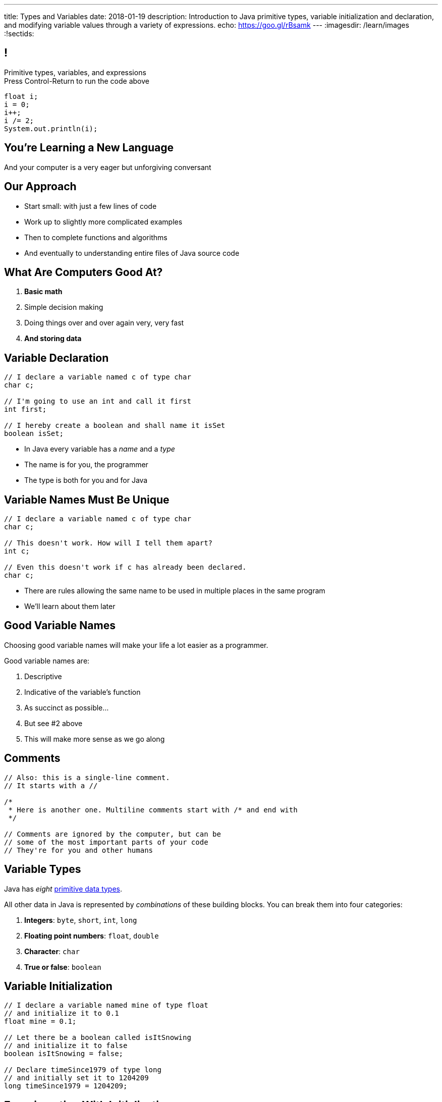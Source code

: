 ---
title: Types and Variables
date: 2018-01-19
description:
  Introduction to Java primitive types, variable initialization and declaration,
  and modifying variable values through a variety of expressions.
echo: https://goo.gl/rBsamk
---
:imagesdir: /learn/images
:!sectids:

[[ATBHkGXvFSWfEfPtxFTaGtPoeDEqqmKA]]
== !

[.janini]
--
++++
<div class="message">Primitive types, variables, and expressions<br/>Press Control-Return to run the code above</div>
++++
....
float i;
i = 0;
i++;
i /= 2;
System.out.println(i);
....
--

[[dmICKmgxEaeFVDnRmoouGYPomfQjelVz]]
[.oneword]
== You're Learning a New Language

And your computer is a very eager but unforgiving conversant

[[HzvMPOcXRBcxTiCawrMAPICZfbcnZyYW]]
== Our Approach

[.s]
//
* Start small: with just a few lines of code
//
* Work up to slightly more complicated examples
//
* Then to complete functions and algorithms
//
* And eventually to understanding entire files of Java source code

[[VBGzOzMUlIEziEhivMByHeyXbOzffNwX]]
== What Are Computers Good At?

. *Basic math*
//
. Simple decision making
//
. Doing things over and over again very, very fast
//
. *And storing data*

[[AsbqATwBNKvdCYvjZAzsXqxQWdiLEquk]]
== Variable Declaration

[source,java,linenums]
----
// I declare a variable named c of type char
char c;

// I'm going to use an int and call it first
int first;

// I hereby create a boolean and shall name it isSet
boolean isSet;
----

[.s]
//
* In Java every variable has a _name_ and a _type_
//
* The name is for you, the programmer
//
* The type is both for you and for Java

[[pRyNruakCGYMibaQiXiRPYtFSICkIVgF]]
== Variable Names Must Be Unique

[source,java]
----
// I declare a variable named c of type char
char c;

// This doesn't work. How will I tell them apart?
int c;

// Even this doesn't work if c has already been declared.
char c;
----

* There are rules allowing the same name to be used in multiple places in the
same program
//
* We'll learn about them later

[[CsumONHCkuznIwwqbsOFPqYGzdhjQLYE]]
== Good Variable Names

[.lead]
//
Choosing good variable names will make your life a lot easier as a programmer.

Good variable names are:

[.s]
//
. Descriptive
//
. Indicative of the variable's function
//
. As succinct as possible...
//
. But see #2 above
//
. This will make more sense as we go along

[[mYKcPepOrSkLsuLXBOmQMIUssNBBVQcW]]
== Comments

[source,java]
----
// Also: this is a single-line comment.
// It starts with a //

/*
 * Here is another one. Multiline comments start with /* and end with
 */

// Comments are ignored by the computer, but can be
// some of the most important parts of your code
// They're for you and other humans
----

[[yTXvoDLkxPLfKdDEwqcbgcwbBjKliDkT]]
== Variable Types

[.lead]
//
Java has _eight_
//
http://cs.fit.edu/~ryan/java/language/java-data.html[primitive data types].

All other data in Java is represented by _combinations_ of these building blocks.
//
You can break them into four categories:

[.s]
//
. *Integers*: `byte`, `short`, `int`, `long`
//
. *Floating point numbers*: `float`, `double`
//
. *Character*: `char`
//
. *True or false*: `boolean`

[[eIhzSGdomQfxADXtZqDXzjXGEAqMmsWK]]
== Variable Initialization

[source,java]
----
// I declare a variable named mine of type float
// and initialize it to 0.1
float mine = 0.1;

// Let there be a boolean called isItSnowing
// and initialize it to false
boolean isItSnowing = false;

// Declare timeSince1979 of type long
// and initially set it to 1204209
long timeSince1979 = 1204209;
----

[[PFgALdBwLvDVYkQRHZTIGjXoueZTccDF]]
== Experimenting With Initialization

[.janini]
....
// Let's create and initialize some variables of different types
float x;
System.out.println(x);
// Try reinitializing the same variable to see what happens
....

[[mnqvSopbyJJQZGqGLivHdtSjHypzpwxd]]
== Literals

A _literal_ is a number or other value that appears directly in the source
code.

[source,java]
----
// 1000 is a long literal. Note the L suffix.
long big = 1000L;

// 'g' is a character literal.
char one = 'g';

// true and false are boolean literals.
boolean itsEarly = true;
boolean iSleptWell = false;
----

[[xnWysQQnbfFCUmWTfBvEpvXdTqHDwXlL]]
== Variables Can Be Modified

[.janini]
....
// Let's modify some integers
int changing = 10;
changing = 20; // I can set them again
changing = 20 + 10; // Math is OK on the right side
changing += 1; // I have some special operators
changing /= 2; // +, -, / and * all work with =
....

[[upWVceueDWDXMLtzpLzaAIKPyAJKeHTm]]
== Variables Must Maintain the Same Type

[.janini]
....
// Ruh-roh...
int changing = 10;
changing = 10.0;
....

[[BVHcSwysOjndMKbAuXNURlYpbJjXkOjX]]
== !Ruh-Roh

image::http://s2.quickmeme.com/img/83/83206ae67da70662c246b9cca0b92d2da77cae199a14e8d23e102739d5192b2e.jpg[role='mx-auto meme']

[[wGIfxmUfDEWxDVwvbMGAIYmZqXltNoYR]]
== Variables Can Be Modified Using Other Variables

[.janini]
....
double first = 10.0;
double second = 5.0;
first = second; // This is assignment, not equality
second = 20.0;
first = second + 10.0;
double third = 2.0;
first = second + third;
....

[[bMGnqDmfcpDxPXDytpJKpUzIBGbeHrwH]]
== What Makes Primitive Types _Primitive_?

[.s.lead]
//
.What makes the Java primitive types primitive?
//
* They can all be stored by the computer as a _single number_.

[.s.lead]
--
But wait... what about `char`?
--

[[iRHwdJsVVeIxycGCObkWHCstYYMLMPNs]]
== !What About Characters?

image::http://4toc.com/fb/FBHelp/gfx/AppF_ASCIITable.png[role='mx-auto meme',width=640]

[[pPNGiUTPJIhsUrdVljKBdQvygNaaohAu]]
== Our First Example of a _Convention_

[.lead]
//
There's no law of the universe that says that the number 97 should represent
'a'.

It's just what we've all agreed on.

We'll discuss floating point representation in lab next week&mdash;it's pretty
cool.

[[IffEzqifWagrJAUVhbtbZpBeXbJOthRh]]
== Why Are There Multiple Numeric Types?

[.lead]
//
. *Integers*: `byte`, `short`, `int`, `long`
//
. *Floating point numbers*: `float`, `double`

[.s]
--
Different types take up different amounts of _computer memory_ and so can store
different values.
--

[.s]
--
*Don't worry too much about how things are stored yet.* But the limits are
important to understand.
--

[[pTpMZAKphudHMkrjPpLsyJkayPzKtKhG]]
== Type Limitations

[.janini]
....
byte smallest = 10;
smallest += 256;
System.out.println(smallest);
....

[[jWVQatsSaYPEkUmTBXBmHDqOvukSqwsa]]
== !Don't Memorize: Look Up

++++
<div class="embed-responsive embed-responsive-4by3">
  <iframe class="full embed-responsive-item" src="https://docs.oracle.com/javase/tutorial/java/nutsandbolts/datatypes.html"></iframe>
</div>
++++

[[jCkFZoKCBKjtJmyLFfIlxyNqxWopKADh]]
== Why Types

[.s.lead]
//
* Types force you to specify how much space you need to store your data. That
can make your program more efficient
//
* Types also help catch some common programming errors

[[BOWngHncunytquMaQrLQnEBSLSwCARUu]]
[.oneword]
== Questions About Variables?

[[pcTKTHTGiagufvkaflflGOLUKcZkDgkr]]
== EMP

[.lead]
//
https://cs125.cs.illinois.edu/info/resources/#emp[CS 199 EMP (Even More
Practice)]
//
is a chance for you to get (even) more practice.

* It's held Monday nights from 5&ndash;7PM
//
* You can register for it for one credit. If you do you'll need to attend
regularly.
//
* You can also not register and show up when you want. It's open to all.
//
* More details
//
https://cs125.cs.illinois.edu/info/resources/#emp[on the website].

[[EVpHggKAjqRkfDSVbqlphldYpsPjGgEx]]
== !MP0 Progress

++++
<div class="embed-responsive embed-responsive-4by3">
  <iframe class="embed-responsive-item" src="https://cs125.cs.illinois.edu/grades"></iframe>
</div>
++++

[[KJGVlVMOjmoPsRDgcXxreAhLKMidfXqH]]
== Announcements

* Monday we will continue with the basics of imperative programming, including
conditionals and loops
//
* We are giving a quiz starting today in the CBTF covering course
policies. Please
//
https://cbtf.engr.illinois.edu/[sign up]
//
and take it.
//
* link:/MP/0/[MP0] is out and due a week from today! At least get your
environment set up.
//
https://cs125.cs.illinois.edu/info/resources/#hours[Office hours]
//
until 5PM today.
//
* Please fill out the
//
https://goo.gl/forms/7I6PEhK7C4t6iX1k1[intro survey]!
//
1% extra credit for anyone who does by *Monday 1/22 at noon*.

// vim: ts=2:sw=2:et
